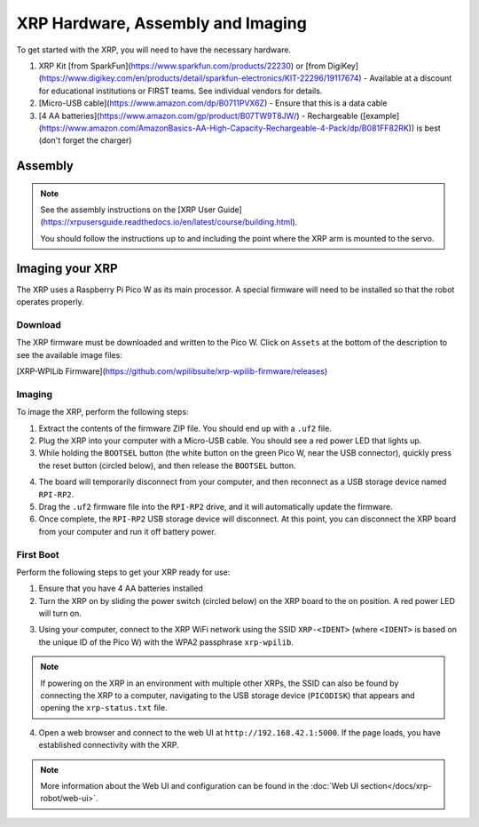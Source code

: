 XRP Hardware, Assembly and Imaging
==================================

To get started with the XRP, you will need to have the necessary hardware.

1. XRP Kit [from SparkFun](https://www.sparkfun.com/products/22230) or [from DigiKey](https://www.digikey.com/en/products/detail/sparkfun-electronics/KIT-22296/19117674) - Available at a discount for educational institutions or FIRST teams. See individual vendors for details.
2. [Micro-USB cable](https://www.amazon.com/dp/B0711PVX6Z) - Ensure that this is a data cable
3. [4 AA batteries](https://www.amazon.com/gp/product/B07TW9T8JW/) - Rechargeable ([example](https://www.amazon.com/AmazonBasics-AA-High-Capacity-Rechargeable-4-Pack/dp/B081FF82RK)) is best (don't forget the charger)

Assembly
--------

.. note::

   See the assembly instructions on the [XRP User Guide](https://xrpusersguide.readthedocs.io/en/latest/course/building.html).

   You should follow the instructions up to and including the point where the XRP arm is mounted to the servo.

Imaging your XRP
----------------

The XRP uses a Raspberry Pi Pico W as its main processor. A special firmware will need to be installed so that the robot operates properly.

Download
^^^^^^^^

The XRP firmware must be downloaded and written to the Pico W. Click on ``Assets`` at the bottom of the description to see the available image files:

[XRP-WPILib Firmware](https://github.com/wpilibsuite/xrp-wpilib-firmware/releases)

Imaging
^^^^^^^

To image the XRP, perform the following steps:

1. Extract the contents of the firmware ZIP file. You should end up with a ``.uf2`` file.

2. Plug the XRP into your computer with a Micro-USB cable. You should see a red power LED that lights up.

3. While holding the ``BOOTSEL`` button (the white button on the green Pico W, near the USB connector), quickly press the reset button (circled below), and then release the ``BOOTSEL`` button.

.. image:: images/hardware-and-imaging/xrp-reset-button.png
   :alt: XRP Reset button

4. The board will temporarily disconnect from your computer, and then reconnect as a USB storage device named ``RPI-RP2``.

5. Drag the ``.uf2`` firmware file into the ``RPI-RP2`` drive, and it will automatically update the firmware.

6. Once complete, the ``RPI-RP2`` USB storage device will disconnect. At this point, you can disconnect the XRP board from your computer and run it off battery power.

First Boot
^^^^^^^^^^

Perform the following steps to get your XRP ready for use:

1. Ensure that you have 4 AA batteries installed

2. Turn the XRP on by sliding the power switch (circled below) on the XRP board to the on position. A red power LED will turn on.

.. image:: images/hardware-and-imaging/xrp-power-switch.png
   :alt: XRP Power switch

3. Using your computer, connect to the XRP WiFi network using the SSID ``XRP-<IDENT>`` (where ``<IDENT>`` is based on the unique ID of the Pico W) with the WPA2 passphrase ``xrp-wpilib``.

.. note:: If powering on the XRP in an environment with multiple other XRPs, the SSID can also be found by connecting the XRP to a computer, navigating to the USB storage device (``PICODISK``) that appears and opening the ``xrp-status.txt`` file.

4. Open a web browser and connect to the web UI at ``http://192.168.42.1:5000``. If the page loads, you have established connectivity with the XRP.

.. note:: More information about the Web UI and configuration can be found in the :doc:`Web UI section</docs/xrp-robot/web-ui>`.
